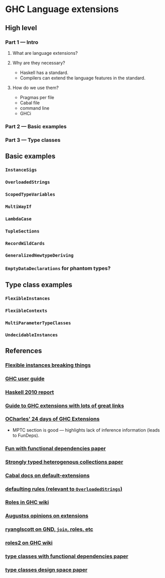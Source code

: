 * GHC Language extensions
** High level
*** Part 1 --- Intro
**** What are language extensions?
**** Why are they necessary?
     - Haskell has a standard.
     - Compilers can extend the language features in the standard.
**** How do we use them?
     - Pragmas per file
     - Cabal file
     - command line
     - GHCi
*** Part 2 --- Basic examples
*** Part 3 --- Type classes
** Basic examples
*** ~InstanceSigs~
*** ~OverloadedStrings~
*** ~ScopedTypeVariables~
*** ~MultiWayIf~
*** ~LambdaCase~
*** ~TupleSections~
*** ~RecordWildCards~
*** ~GeneralizedNewtypeDeriving~
*** ~EmptyDataDeclarations~ for phantom types?
** Type class examples
*** ~FlexibleInstances~
*** ~FlexibleContexts~
*** ~MultiParameterTypeClasses~
*** ~UndecidableInstances~
** References
*** [[https://gist.github.com/rwbarton/dd8e51dce2a262d17a80][Flexible instances breaking things]]

*** [[https://downloads.haskell.org/~ghc/latest/docs/html/users_guide/lang.html][GHC user guide]]

*** [[https://www.haskell.org/onlinereport/haskell2010/haskellch12.html#x19-19100012.3][Haskell 2010 report]]

*** [[https://limperg.de/ghc-extensions/][Guide to GHC extensions with lots of great links]]

*** [[https://ocharles.org.uk/pages/2014-12-01-24-days-of-ghc-extensions.html][OCharles' 24 days of GHC Extensions]]
 - MPTC section is good --- highlights lack of inference information (leads to FunDeps).

*** [[http://www.cse.chalmers.se/~hallgren/Papers/wm01.html][Fun with functional dependencies paper]]

*** [[http://okmij.org/ftp/Haskell/HList-ext.pdf][Strongly typed heterogenous collections paper]]

*** [[https://www.haskell.org/cabal/users-guide/developing-packages.html?highlight=extensions#pkg-field-default-extensions][Cabal docs on default-extensions]]

*** [[https://www.haskell.org/onlinereport/decls.html#sect4.3.4][defaulting rules (relevant to ~OverloadedStrings~)]]

*** [[https://gitlab.haskell.org/ghc/ghc/wikis/roles][Roles in GHC wiki]]

*** [[https://augustss.blogspot.com/2014/12/its-time-for-some-more-haskell-opinions.html][Augustss opinions on extensions]]

*** [[https://ryanglscott.github.io/2018/03/04/how-quantifiedconstraints-can-let-us-put-join-back-in-monad/][ryanglscott on GND, ~join~, roles, etc]]

*** [[https://gitlab.haskell.org/ghc/ghc/wikis/roles2#join][roles2 on GHC wiki]]
*** [[http://web.cecs.pdx.edu/~mpj/pubs/fundeps-esop2000.pdf][type classes with functional dependencies paper]]
*** [[https://www.microsoft.com/en-us/research/wp-content/uploads/1997/01/multi.pdf][type classes design space paper]]
